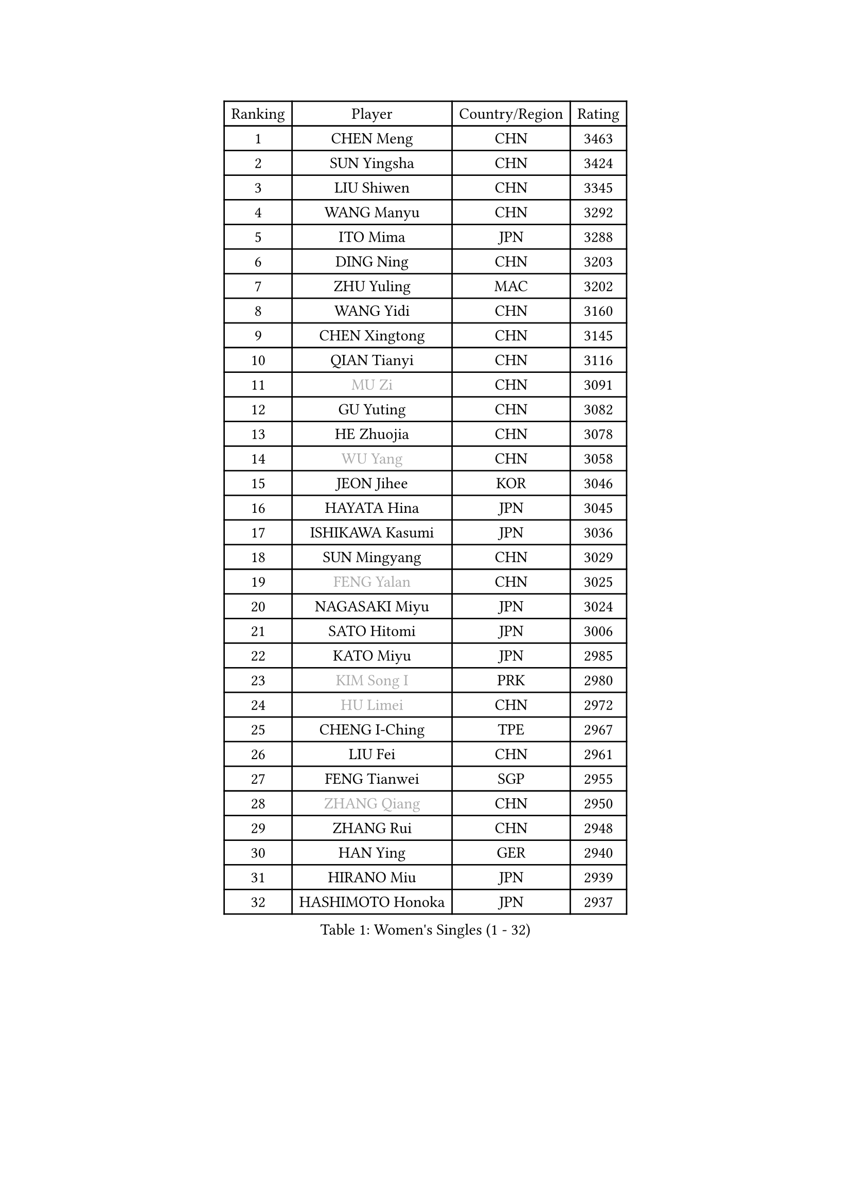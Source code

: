 
#set text(font: ("Courier New", "NSimSun"))
#figure(
  caption: "Women's Singles (1 - 32)",
    table(
      columns: 4,
      [Ranking], [Player], [Country/Region], [Rating],
      [1], [CHEN Meng], [CHN], [3463],
      [2], [SUN Yingsha], [CHN], [3424],
      [3], [LIU Shiwen], [CHN], [3345],
      [4], [WANG Manyu], [CHN], [3292],
      [5], [ITO Mima], [JPN], [3288],
      [6], [DING Ning], [CHN], [3203],
      [7], [ZHU Yuling], [MAC], [3202],
      [8], [WANG Yidi], [CHN], [3160],
      [9], [CHEN Xingtong], [CHN], [3145],
      [10], [QIAN Tianyi], [CHN], [3116],
      [11], [#text(gray, "MU Zi")], [CHN], [3091],
      [12], [GU Yuting], [CHN], [3082],
      [13], [HE Zhuojia], [CHN], [3078],
      [14], [#text(gray, "WU Yang")], [CHN], [3058],
      [15], [JEON Jihee], [KOR], [3046],
      [16], [HAYATA Hina], [JPN], [3045],
      [17], [ISHIKAWA Kasumi], [JPN], [3036],
      [18], [SUN Mingyang], [CHN], [3029],
      [19], [#text(gray, "FENG Yalan")], [CHN], [3025],
      [20], [NAGASAKI Miyu], [JPN], [3024],
      [21], [SATO Hitomi], [JPN], [3006],
      [22], [KATO Miyu], [JPN], [2985],
      [23], [#text(gray, "KIM Song I")], [PRK], [2980],
      [24], [#text(gray, "HU Limei")], [CHN], [2972],
      [25], [CHENG I-Ching], [TPE], [2967],
      [26], [LIU Fei], [CHN], [2961],
      [27], [FENG Tianwei], [SGP], [2955],
      [28], [#text(gray, "ZHANG Qiang")], [CHN], [2950],
      [29], [ZHANG Rui], [CHN], [2948],
      [30], [HAN Ying], [GER], [2940],
      [31], [HIRANO Miu], [JPN], [2939],
      [32], [HASHIMOTO Honoka], [JPN], [2937],
    )
  )#pagebreak()

#set text(font: ("Courier New", "NSimSun"))
#figure(
  caption: "Women's Singles (33 - 64)",
    table(
      columns: 4,
      [Ranking], [Player], [Country/Region], [Rating],
      [33], [KIHARA Miyuu], [JPN], [2924],
      [34], [#text(gray, "CHEN Ke")], [CHN], [2918],
      [35], [YU Fu], [POR], [2905],
      [36], [#text(gray, "LI Jiayi")], [CHN], [2903],
      [37], [YANG Xiaoxin], [MON], [2890],
      [38], [SHI Xunyao], [CHN], [2877],
      [39], [CHEN Szu-Yu], [TPE], [2876],
      [40], [NI Xia Lian], [LUX], [2871],
      [41], [#text(gray, "LI Qian")], [POL], [2868],
      [42], [#text(gray, "CHA Hyo Sim")], [PRK], [2861],
      [43], [MITTELHAM Nina], [GER], [2859],
      [44], [SHAN Xiaona], [GER], [2851],
      [45], [YU Mengyu], [SGP], [2848],
      [46], [FAN Siqi], [CHN], [2834],
      [47], [LIU Weishan], [CHN], [2834],
      [48], [ANDO Minami], [JPN], [2833],
      [49], [#text(gray, "LIU Xi")], [CHN], [2829],
      [50], [#text(gray, "GU Ruochen")], [CHN], [2823],
      [51], [#text(gray, "KIM Nam Hae")], [PRK], [2822],
      [52], [#text(gray, "CHE Xiaoxi")], [CHN], [2822],
      [53], [#text(gray, "HU Melek")], [TUR], [2806],
      [54], [EKHOLM Matilda], [SWE], [2798],
      [55], [CHOI Hyojoo], [KOR], [2792],
      [56], [#text(gray, "LI Jie")], [NED], [2791],
      [57], [YANG Ha Eun], [KOR], [2790],
      [58], [GUO Yuhan], [CHN], [2787],
      [59], [SOLJA Petrissa], [GER], [2782],
      [60], [CHEN Yi], [CHN], [2774],
      [61], [OJIO Haruna], [JPN], [2770],
      [62], [#text(gray, "MATSUDAIRA Shiho")], [JPN], [2761],
      [63], [#text(gray, "LI Fen")], [SWE], [2760],
      [64], [POLCANOVA Sofia], [AUT], [2756],
    )
  )#pagebreak()

#set text(font: ("Courier New", "NSimSun"))
#figure(
  caption: "Women's Singles (65 - 96)",
    table(
      columns: 4,
      [Ranking], [Player], [Country/Region], [Rating],
      [65], [YUAN Jia Nan], [FRA], [2751],
      [66], [SHIBATA Saki], [JPN], [2750],
      [67], [KUAI Man], [CHN], [2748],
      [68], [DOO Hoi Kem], [HKG], [2746],
      [69], [SUH Hyo Won], [KOR], [2744],
      [70], [LEE Ho Ching], [HKG], [2736],
      [71], [SHIN Yubin], [KOR], [2731],
      [72], [ZENG Jian], [SGP], [2726],
      [73], [KIM Hayeong], [KOR], [2723],
      [74], [#text(gray, "HAMAMOTO Yui")], [JPN], [2721],
      [75], [SHAO Jieni], [POR], [2716],
      [76], [PESOTSKA Margaryta], [UKR], [2708],
      [77], [#text(gray, "LI Jiao")], [NED], [2707],
      [78], [SZOCS Bernadette], [ROU], [2705],
      [79], [CHENG Hsien-Tzu], [TPE], [2704],
      [80], [ZHU Chengzhu], [HKG], [2702],
      [81], [MONTEIRO DODEAN Daniela], [ROU], [2700],
      [82], [LIU Xin], [CHN], [2695],
      [83], [MADARASZ Dora], [HUN], [2692],
      [84], [MORI Sakura], [JPN], [2690],
      [85], [LEE Eunhye], [KOR], [2689],
      [86], [#text(gray, "LI Jiayuan")], [CHN], [2677],
      [87], [VOROBEVA Olga], [RUS], [2673],
      [88], [EERLAND Britt], [NED], [2670],
      [89], [SOO Wai Yam Minnie], [HKG], [2669],
      [90], [PARANANG Orawan], [THA], [2669],
      [91], [LIU Jia], [AUT], [2666],
      [92], [BATRA Manika], [IND], [2666],
      [93], [ODO Satsuki], [JPN], [2665],
      [94], [#text(gray, "LANG Kristin")], [GER], [2662],
      [95], [#text(gray, "MAEDA Miyu")], [JPN], [2662],
      [96], [WANG Xiaotong], [CHN], [2660],
    )
  )#pagebreak()

#set text(font: ("Courier New", "NSimSun"))
#figure(
  caption: "Women's Singles (97 - 128)",
    table(
      columns: 4,
      [Ranking], [Player], [Country/Region], [Rating],
      [97], [LIU Hsing-Yin], [TPE], [2660],
      [98], [SAMARA Elizabeta], [ROU], [2659],
      [99], [GRZYBOWSKA-FRANC Katarzyna], [POL], [2659],
      [100], [#text(gray, "HUANG Yingqi")], [CHN], [2657],
      [101], [LEE Zion], [KOR], [2657],
      [102], [MIKHAILOVA Polina], [RUS], [2657],
      [103], [ZHANG Lily], [USA], [2652],
      [104], [#text(gray, "MORIZONO Mizuki")], [JPN], [2650],
      [105], [BILENKO Tetyana], [UKR], [2650],
      [106], [BALAZOVA Barbora], [SVK], [2642],
      [107], [WU Yue], [USA], [2639],
      [108], [POTA Georgina], [HUN], [2637],
      [109], [KIM Byeolnim], [KOR], [2635],
      [110], [WINTER Sabine], [GER], [2633],
      [111], [MATELOVA Hana], [CZE], [2632],
      [112], [PYON Song Gyong], [PRK], [2631],
      [113], [SHIOMI Maki], [JPN], [2627],
      [114], [#text(gray, "MORIZONO Misaki")], [JPN], [2622],
      [115], [#text(gray, "MA Wenting")], [NOR], [2614],
      [116], [#text(gray, "NARUMOTO Ayami")], [JPN], [2613],
      [117], [YOON Hyobin], [KOR], [2611],
      [118], [YOO Eunchong], [KOR], [2610],
      [119], [#text(gray, "SOMA Yumeno")], [JPN], [2608],
      [120], [#text(gray, "PAVLOVICH Viktoria")], [BLR], [2608],
      [121], [WU Yangchen], [CHN], [2602],
      [122], [#text(gray, "PARK Joohyun")], [KOR], [2600],
      [123], [#text(gray, "SUN Jiayi")], [CRO], [2598],
      [124], [#text(gray, "KIM Youjin")], [KOR], [2592],
      [125], [SAWETTABUT Suthasini], [THA], [2587],
      [126], [YANG Huijing], [CHN], [2580],
      [127], [HUANG Yi-Hua], [TPE], [2577],
      [128], [LIN Ye], [SGP], [2575],
    )
  )